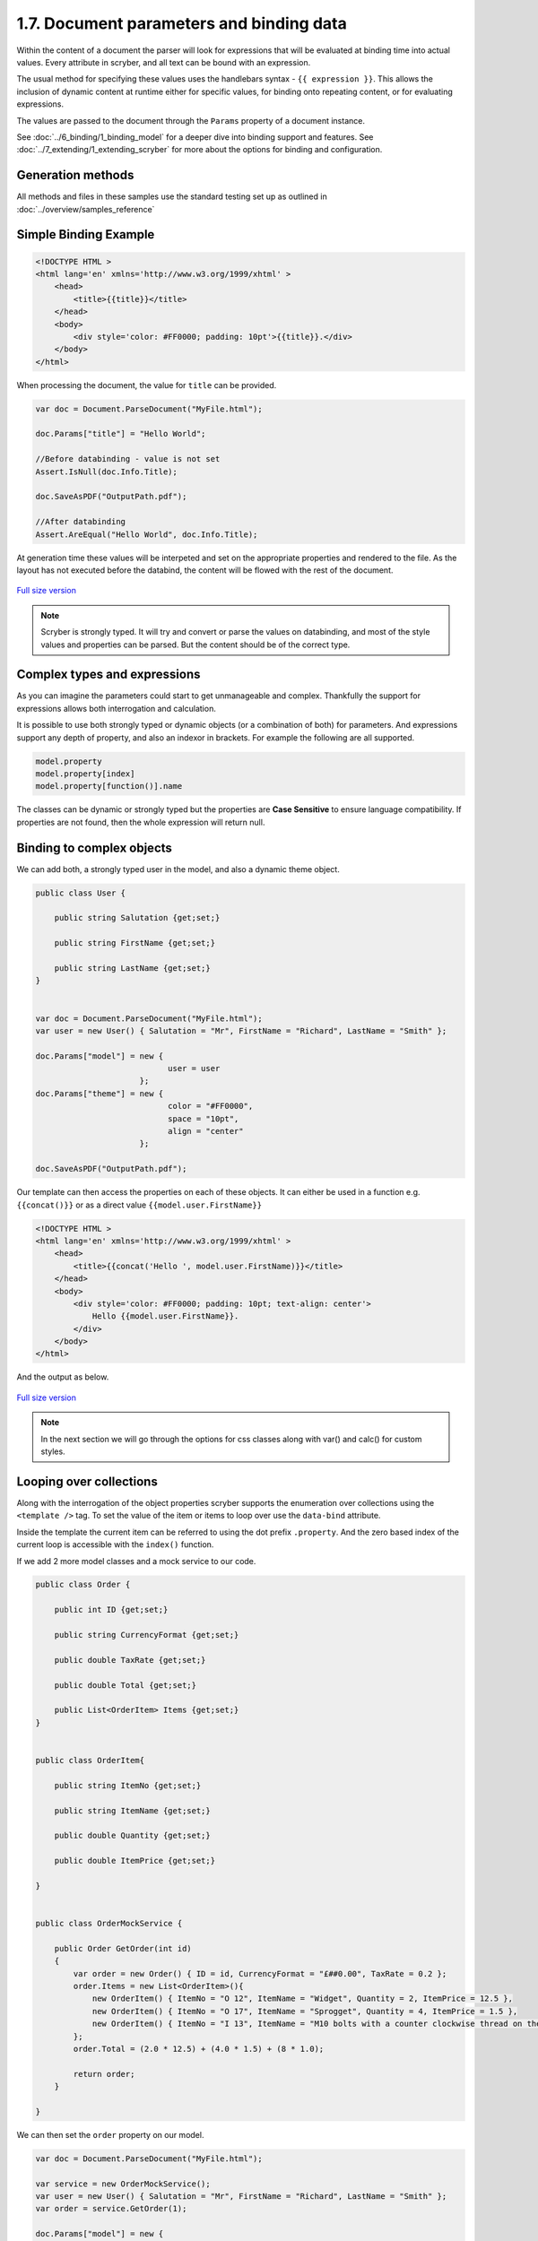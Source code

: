 ==========================================
1.7. Document parameters and binding data
==========================================

Within the content of a document the parser will look for expressions that will be evaluated at binding time into actual values.
Every attribute in scryber, and all text can be bound with an expression.

The usual method for specifying these values uses the handlebars syntax - ``{{ expression }}``.
This allows the inclusion of dynamic content at runtime either for specific values, for binding onto repeating content, or for evaluating expressions.

The values are passed to the document through the ``Params`` property of a document instance.

See :doc:`../6_binding/1_binding_model` for a deeper dive into binding support and features.
See :doc:`../7_extending/1_extending_scryber` for more about the options for binding and configuration.


Generation methods
-------------------

All methods and files in these samples use the standard testing set up as outlined in :doc:`../overview/samples_reference`


Simple Binding Example
----------------------

.. code:: html

    <!DOCTYPE HTML >
    <html lang='en' xmlns='http://www.w3.org/1999/xhtml' >
        <head>
            <title>{{title}}</title>
        </head>
        <body>
            <div style='color: #FF0000; padding: 10pt'>{{title}}.</div>
        </body>
    </html>

When processing the document, the value for ``title`` can be provided.

.. code:: csharp

    var doc = Document.ParseDocument("MyFile.html");

    doc.Params["title"] = "Hello World";

    //Before databinding - value is not set
    Assert.IsNull(doc.Info.Title);

    doc.SaveAsPDF("OutputPath.pdf");

    //After databinding
    Assert.AreEqual("Hello World", doc.Info.Title);

At generation time these values will be interpeted and set on the appropriate properties and rendered to the file.
As the layout has not executed before the databind, the content will be flowed with the rest of the document.


.. figure:: ../images/doc_simple_binding.png
    :target: ../_images/doc_simple_binding.png
    :alt: Binding simple content for documents
    :width: 600px
    :class: with-shadow

`Full size version <../_images/doc_simple_binding.png>`_


.. note:: Scryber is strongly typed. It will try and convert or parse the values on databinding, and most of the style values and properties can be parsed. But the content should be of the correct type.


Complex types and expressions
-------------------------------

As you can imagine the parameters could start to get unmanageable and complex.
Thankfully the support for expressions allows both interrogation and calculation.

It is possible to use both strongly typed or dynamic objects (or a combination of both) for parameters.
And expressions support any depth of property, and also an indexor in brackets. For example the following are all supported.

.. code:: csharp

        model.property
        model.property[index]
        model.property[function()].name

The classes can be dynamic or strongly typed but the properties are **Case Sensitive** to ensure language compatibility. 
If properties are not found, then the whole expression will return null.


Binding to complex objects
----------------------------

We can add both, a strongly typed user in the model, and also a dynamic theme object.

.. code:: csharp

    public class User {

        public string Salutation {get;set;}

        public string FirstName {get;set;}

        public string LastName {get;set;}
    }


    var doc = Document.ParseDocument("MyFile.html");
    var user = new User() { Salutation = "Mr", FirstName = "Richard", LastName = "Smith" };

    doc.Params["model"] = new { 
                                user = user
                          };
    doc.Params["theme"] = new {
                                color = "#FF0000",
                                space = "10pt",
                                align = "center"
                          };

    doc.SaveAsPDF("OutputPath.pdf");

Our template can then access the properties on each of these objects. It can either be used in a function e.g. ``{{concat()}}`` or as a direct value ``{{model.user.FirstName}}``

.. code:: html

    <!DOCTYPE HTML >
    <html lang='en' xmlns='http://www.w3.org/1999/xhtml' >
        <head>
            <title>{{concat('Hello ', model.user.FirstName)}}</title>
        </head>
        <body>
            <div style='color: #FF0000; padding: 10pt; text-align: center'>
                Hello {{model.user.FirstName}}.
            </div>
        </body>
    </html>

And the output as below.

.. figure:: ../images/doc_expression_binding.png
    :target: ../_images/doc_expression_binding.png
    :alt: Binding complex content for documents
    :width: 600px
    :class: with-shadow

`Full size version <../_images/doc_expression_binding.png>`_

.. note:: In the next section we will go through the options for css classes along with var() and calc() for custom styles.


Looping over collections
-------------------------

Along with the interrogation of the object properties scryber supports the enumeration over collections using the ``<template />`` tag.
To set the value of the item or items to loop over use the ``data-bind`` attribute.

Inside the template the current item can be referred to using the dot prefix ``.property``. And the zero based index of the current loop is accessible with the ``index()`` function.

If we add 2 more model classes and a mock service to our code.

.. code:: csharp

    public class Order {

        public int ID {get;set;}

        public string CurrencyFormat {get;set;}

        public double TaxRate {get;set;}

        public double Total {get;set;}

        public List<OrderItem> Items {get;set;}
    }


    public class OrderItem{

        public string ItemNo {get;set;}

        public string ItemName {get;set;}

        public double Quantity {get;set;}

        public double ItemPrice {get;set;}

    }


    public class OrderMockService {

        public Order GetOrder(int id)
        {
            var order = new Order() { ID = id, CurrencyFormat = "£##0.00", TaxRate = 0.2 };
            order.Items = new List<OrderItem>(){
                new OrderItem() { ItemNo = "O 12", ItemName = "Widget", Quantity = 2, ItemPrice = 12.5 },
                new OrderItem() { ItemNo = "O 17", ItemName = "Sprogget", Quantity = 4, ItemPrice = 1.5 },
                new OrderItem() { ItemNo = "I 13", ItemName = "M10 bolts with a counter clockwise thread on the inner content and a star nut top, tamper proof and locking ring included.", Quantity = 8, ItemPrice = 1.0 }
            };
            order.Total = (2.0 * 12.5) + (4.0 * 1.5) + (8 * 1.0);

            return order;
        }

    }

We can then set the ``order`` property on our model.


.. code:: csharp

    var doc = Document.ParseDocument("MyFile.html");

    var service = new OrderMockService();
    var user = new User() { Salutation = "Mr", FirstName = "Richard", LastName = "Smith" };
    var order = service.GetOrder(1);

    doc.Params["model"] = new {
                user =  user,
                order = order
    };

    doc.SaveAsPDF("OutputPath.pdf");

In our template we can then **bind** the values in a table, looping over each one in a table body

.. code:: html

    <!DOCTYPE HTML >
    <html lang='en' xmlns='http://www.w3.org/1999/xhtml' >
        <head>
            <title>{{concat('Hello ', model.user.FirstName)}}</title>
        </head>
        <body>
            <div style='color: #FF0000; padding: 10pt; text-align: center'>
                Hello {{model.user.FirstName}}.
            </div>
            <div style='padding: 10pt; font-size: 12pt'>
                <table style='width:100%'>
                    <thead>
                        <tr>
                            <td>#</td>
                            <td>Item</td>
                            <td>Description</td>
                            <td>Unit Price</td>
                            <td>Qty.</td>
                            <td>Total</td>
                        </tr>
                    </thead>
                    <tbody>
                        <!-- Binding on each of the items in the model.order -->
                        <template data-bind='{{model.order.Items}}'>
                            <tr>
                                <!-- The indexing of the loop + 1 -->
                                <td>{{index() + 1}}</td>
                                <td>{{.ItemNo}}</td>
                                <td>{{.ItemName}}</td>
                                <td>
                                    <!-- we use a number tag to specify the data-format referring to the top model -->
                                    <num value='{{.ItemPrice}}' data-format='{{model.order.CurrencyFormat}}' />
                                </td>
                                <td>{{.Quantity}}</td>
                                <td>
                                    <num value='{{.ItemPrice * .Quantity}}' data-format='{{model.order.CurrencyFormat}}' />
                                </td>
                            </tr>
                        </template>
                    </tbody>
                </table>
            </div>
        </body>
    </html>

.. figure:: ../images/doc_expression_template.png
    :target: ../_images/doc_expression_template.png
    :alt: Binding complex content for documents
    :width: 600px
    :class: with-shadow

`Full size version <../_images/doc_expression_template.png>`_


Functions and calculations in expressions
------------------------------------------

We have already seen some binding syntax in scryber templates with functions and calculations between the handlebars.

.. code:: csharp

    {{.ItemPrice * .Quantity}}
    {{index() + 1}}
    {{concat('Hello ', model.user.FirstName)}}

There are many other functions for mathematical, comparison, aggregation and string operation.
A complete list with examples of each are defined in the :doc:`binding/binding_functions` section.

It is also possible to register your own functions in the ``Scryber.Expressive.Functions.FunctionSet``, with a class implementing simple the ``IFunction`` interface.
An example of which is in the :doc:`extending/extend_functions` section.


Showing and hiding content dynamically
--------------------------------------

Scryber supports visual changes to the content based on decisions in the data. The use of the css style ``display:none`` is supported, and evaluated at layout time.
Scyber also supports the standard html ``hidden='hidden'`` flag on tags, or a boolean ``visible`` attribute. 
The advantage of the hidden/visible attributes are that they are explict rather than in the style, and easier to see in calculations.

If we extend our ``Order`` class we can use a comparison expression to show or hide some content within the template.


.. code:: csharp

    public class Order {

        public int ID {get;set;}

        public string CurrencyFormat {get;set;}

        public double TaxRate {get;set;}

        public double Total {get;set;}

        public List<OrderItem> Items {get;set;}

        //Adding an integer payment terms

        public int PaymentTerms {get;set;}
    }


And set the value in the document generation...

.. code:: csharp

    var doc = Document.ParseDocument("MyFile.html");

    var service = new OrderMockService();
    var user = new User() { Salutation = "Mr", FirstName = "Richard", LastName = "Smith" };
    var order = service.GetOrder(1);
    order.PaymentTerms = 30;

    doc.Params["model"] = new {
                user =  user,
                order = order
    };

    doc.SaveAsPDF("OutputPath.pdf");

We can then change the output based upon the PaymentTerms value directly in the template.

.. code:: html

    <!DOCTYPE HTML >
    <html lang='en' xmlns='http://www.w3.org/1999/xhtml' >
        <head>
            <title>{{concat('Hello ', model.user.FirstName)}}</title>
        </head>
        <body>
            <div style='color: #FF0000; padding: 10pt; text-align: center'>
                Hello {{model.user.FirstName}}.
            </div>
            <div style='padding: 10pt; font-size: 12pt'>
                <table style='width:100%'>
                    <thead>
                        <tr>
                            <td>#</td>
                            <td>Item</td>
                            <td>Description</td>
                            <td>Unit Price</td>
                            <td>Qty.</td>
                            <td>Total</td>
                        </tr>
                    </thead>
                    <tbody>
                        <!-- Binding on each of the items in the model.order -->
                        <template data-bind='{{model.order.Items}}'>
                            <tr>
                                <!-- The indexing of the loop + 1 -->
                                <td>{{index() + 1}}</td>
                                <td>{{.ItemNo}}</td>
                                <td>{{.ItemName}}</td>
                                <td>
                                    <!-- we use a number tag to specify the data-format referring to the top model -->
                                    <num value='{{.ItemPrice}}' data-format='{{model.order.CurrencyFormat}}' />
                                </td>
                                <td>{{.Quantity}}</td>
                                <td>
                                    <num value='{{.ItemPrice * .Quantity}}' data-format='{{model.order.CurrencyFormat}}' />
                                </td>
                            </tr>
                        </template>
                    </tbody>
                </table>
                <div id='terms'>
                    <div id='paidAlready' hidden='{{if(model.order.PaymentTerms &lt; 0, "", "hidden")}}' >
                        <p>Thank you for pre-paying for these items. They will be shipped immediately</p>
                    </div>
                    <div id='payNow' hidden='{{if(model.order.PaymentTerms == 0, "", "hidden")}}'>
                        <p>Please pay for your items now, and  we can process your order once received.</p>
                    </div>
                    <div id='payLater' hidden='{{if(model.order.PaymentTerms &gt; 0, "", "hidden")}}'>
                        <p>Your items will be shipped immediately, please ensure you pay our invoice within <b> {{model.order.PaymentTerms}} days</b></p>
                    </div>
                </div>
            </div>
        </body>
    </html>

.. note:: Because we are valid xhtml/xml we must escape the < and > calculations as &lt; and &gt; respectively. The parser will convert them back within the calculation.


.. figure:: ../images/doc_expression_visible.png
    :target: ../_images/doc_expression_visible.png
    :alt: Showing and hiding content
    :class: with-shadow

`Full size version <../_images/doc_expression_visible.png>`_


We could also do this directly in our output method by looking for the items and setting their ``Visible`` property.


.. code:: csharp

    var doc = Document.ParseDocument("MyFile.html");

    var service = new OrderMockService();
    var user = new User() { Salutation = "Mr", FirstName = "Richard", LastName = "Smith" };
    var order = service.GetOrder(1);
    order.PaymentTerms = 30;

    doc.Params["model"] = new {
                user =  user,
                order = order
    };

    //Update the visibility of lookup items.

    doc.FindAComponentById("paidAlready").Visible = (order.PaymentTerms < 0);
    doc.FindAComponentById("payNow").Visible = (order.PaymentTerms == 0);
    doc.FindAComponentById("payLater").Visible = (order.PaymentTerms > 0);

    doc.SaveAsPDF("OutputPath.pdf");


This does, however, start to create a dependacy on the layout and the code along with potential errors this may cause later on. 
See :doc:`document_controllers` for a better way to interact with your template in code.
See :doc:`binding_model` for more on the databinding capabilities and available functions.

Next we need to look at improving the layout design.



